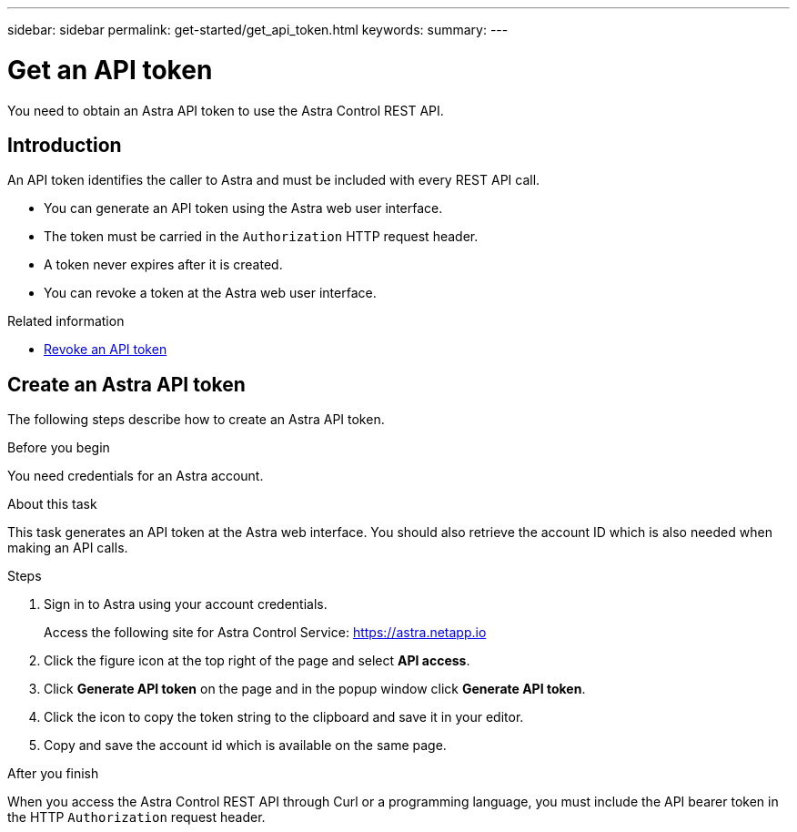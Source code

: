---
sidebar: sidebar
permalink: get-started/get_api_token.html
keywords:
summary:
---

= Get an API token
:hardbreaks:
:nofooter:
:icons: font
:linkattrs:
:imagesdir: ./media/

[.lead]
You need to obtain an Astra API token to use the Astra Control REST API.

== Introduction

An API token identifies the caller to Astra and must be included with every REST API call.

* You can generate an API token using the Astra web user interface.
* The token must be carried in the `Authorization` HTTP request header.
* A token never expires after it is created.
* You can revoke a token at the Astra web user interface.

.Related information

* link:../additional/revoke_token.html[Revoke an API token]

== Create an Astra API token

The following steps describe how to create an Astra API token.

.Before you begin

You need credentials for an Astra account.

.About this task

This task generates an API token at the Astra web interface. You should also retrieve the account ID which is also needed when making an API calls.

.Steps

. Sign in to Astra using your account credentials.
+
Access the following site for Astra Control Service: https://astra.netapp.io/[https://astra.netapp.io^]

. Click the figure icon at the top right of the page and select *API access*.

. Click *Generate API token* on the page and in the popup window click *Generate API token*.

. Click the icon to copy the token string to the clipboard and save it in your editor.

. Copy and save the account id which is available on the same page.

.After you finish

When you access the Astra Control REST API through Curl or a programming language, you must include the API bearer token in the HTTP `Authorization` request header.
